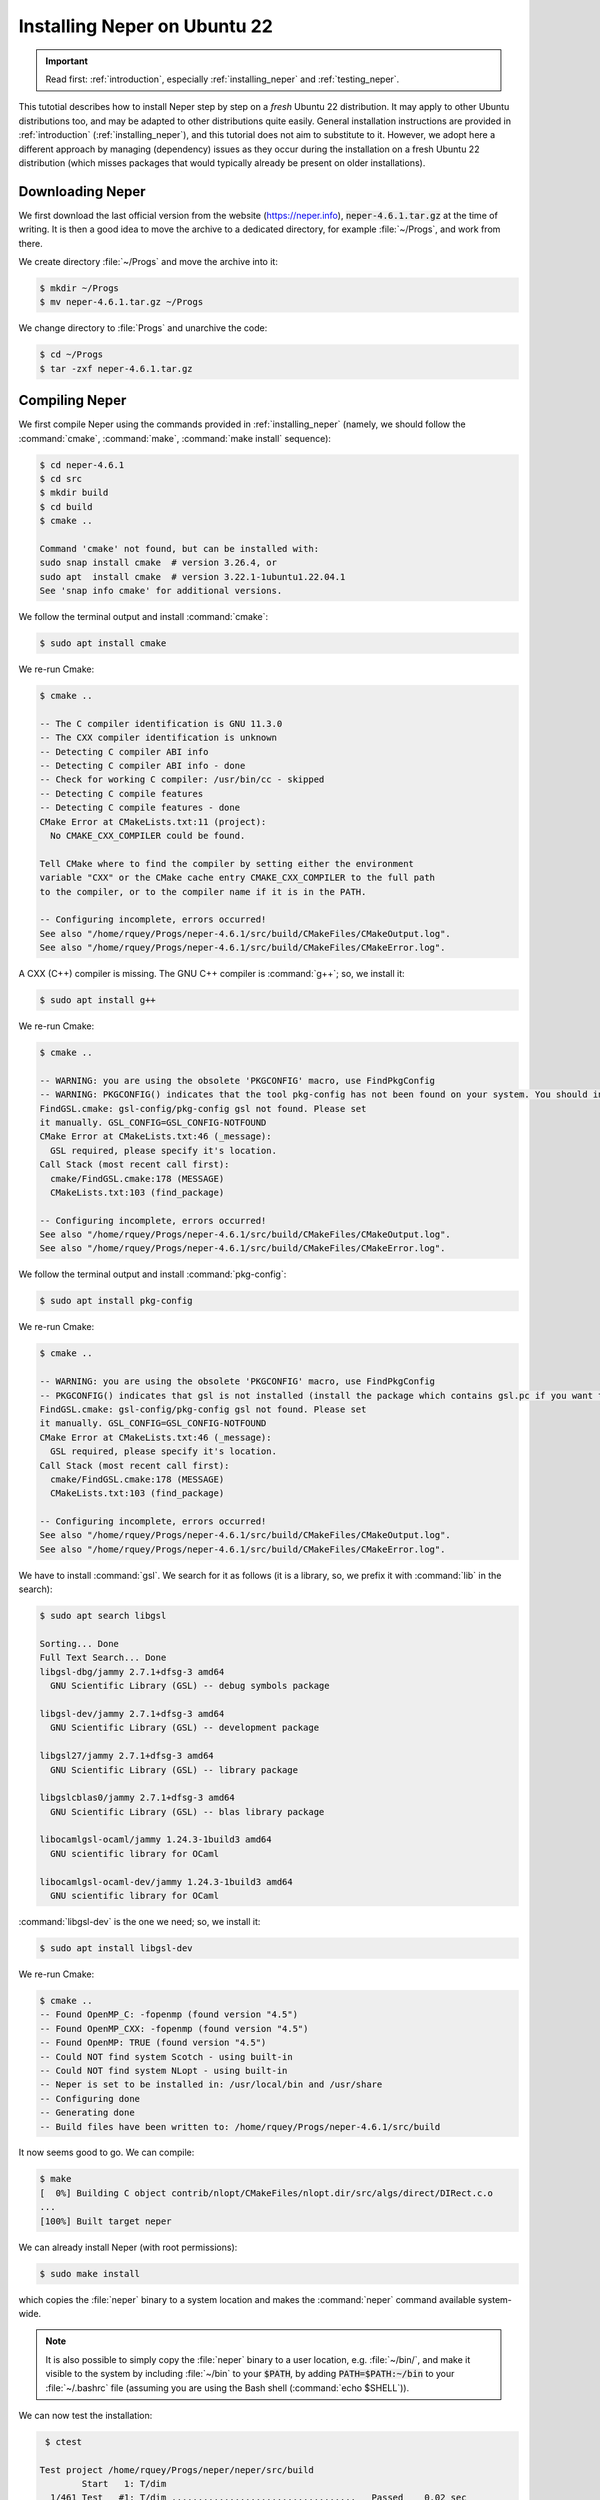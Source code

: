 .. _installation_ubuntu_22:

Installing Neper on Ubuntu 22
=============================

.. important:: Read first: :ref:`introduction`, especially :ref:`installing_neper` and :ref:`testing_neper`.

This tutotial describes how to install Neper step by step on a *fresh* Ubuntu 22 distribution.  It may apply to other Ubuntu distributions too, and may be adapted to other distributions quite easily.  General installation instructions are provided in :ref:`introduction` (:ref:`installing_neper`), and this tutorial does not aim to substitute to it. However, we adopt here a different approach by managing (dependency) issues as they occur during the installation on a fresh Ubuntu 22 distribution (which misses packages that would typically already be present on older installations).

Downloading Neper
-----------------

We first download the last official version from the website (https://neper.info), :code:`neper-4.6.1.tar.gz` at the time of writing.
It is then a good idea to move the archive to a dedicated directory, for example :file:`~/Progs`, and work from there.

We create directory :file:`~/Progs` and move the archive into it:

.. code-block:: console

  $ mkdir ~/Progs
  $ mv neper-4.6.1.tar.gz ~/Progs

We change directory to :file:`Progs` and unarchive the code:

.. code-block:: console

  $ cd ~/Progs
  $ tar -zxf neper-4.6.1.tar.gz

Compiling Neper
---------------

We first compile Neper using the commands provided in :ref:`installing_neper` (namely, we should follow the :command:`cmake`, :command:`make`, :command:`make install` sequence):

.. code-block:: console

  $ cd neper-4.6.1
  $ cd src
  $ mkdir build
  $ cd build
  $ cmake ..

  Command 'cmake' not found, but can be installed with:
  sudo snap install cmake  # version 3.26.4, or
  sudo apt  install cmake  # version 3.22.1-1ubuntu1.22.04.1
  See 'snap info cmake' for additional versions.

We follow the terminal output and install :command:`cmake`:

.. code-block:: console

  $ sudo apt install cmake

We re-run Cmake:

.. code-block:: console

  $ cmake ..

  -- The C compiler identification is GNU 11.3.0
  -- The CXX compiler identification is unknown
  -- Detecting C compiler ABI info
  -- Detecting C compiler ABI info - done
  -- Check for working C compiler: /usr/bin/cc - skipped
  -- Detecting C compile features
  -- Detecting C compile features - done
  CMake Error at CMakeLists.txt:11 (project):
    No CMAKE_CXX_COMPILER could be found.

  Tell CMake where to find the compiler by setting either the environment
  variable "CXX" or the CMake cache entry CMAKE_CXX_COMPILER to the full path
  to the compiler, or to the compiler name if it is in the PATH.

  -- Configuring incomplete, errors occurred!
  See also "/home/rquey/Progs/neper-4.6.1/src/build/CMakeFiles/CMakeOutput.log".
  See also "/home/rquey/Progs/neper-4.6.1/src/build/CMakeFiles/CMakeError.log".

A CXX (C++) compiler is missing.  The GNU C++ compiler is :command:`g++`; so, we install it:

.. code-block:: console

  $ sudo apt install g++

We re-run Cmake:

.. code-block:: console

  $ cmake ..

  -- WARNING: you are using the obsolete 'PKGCONFIG' macro, use FindPkgConfig
  -- WARNING: PKGCONFIG() indicates that the tool pkg-config has not been found on your system. You should install it.
  FindGSL.cmake: gsl-config/pkg-config gsl not found. Please set
  it manually. GSL_CONFIG=GSL_CONFIG-NOTFOUND
  CMake Error at CMakeLists.txt:46 (_message):
    GSL required, please specify it's location.
  Call Stack (most recent call first):
    cmake/FindGSL.cmake:178 (MESSAGE)
    CMakeLists.txt:103 (find_package)

  -- Configuring incomplete, errors occurred!
  See also "/home/rquey/Progs/neper-4.6.1/src/build/CMakeFiles/CMakeOutput.log".
  See also "/home/rquey/Progs/neper-4.6.1/src/build/CMakeFiles/CMakeError.log".

We follow the terminal output and install :command:`pkg-config`:

.. code-block:: console

  $ sudo apt install pkg-config

We re-run Cmake:

.. code-block:: console

  $ cmake ..

  -- WARNING: you are using the obsolete 'PKGCONFIG' macro, use FindPkgConfig
  -- PKGCONFIG() indicates that gsl is not installed (install the package which contains gsl.pc if you want to support this feature)
  FindGSL.cmake: gsl-config/pkg-config gsl not found. Please set
  it manually. GSL_CONFIG=GSL_CONFIG-NOTFOUND
  CMake Error at CMakeLists.txt:46 (_message):
    GSL required, please specify it's location.
  Call Stack (most recent call first):
    cmake/FindGSL.cmake:178 (MESSAGE)
    CMakeLists.txt:103 (find_package)

  -- Configuring incomplete, errors occurred!
  See also "/home/rquey/Progs/neper-4.6.1/src/build/CMakeFiles/CMakeOutput.log".
  See also "/home/rquey/Progs/neper-4.6.1/src/build/CMakeFiles/CMakeError.log".

We have to install :command:`gsl`. We search for it as follows (it is a library, so, we prefix it with :command:`lib` in the search):

.. code-block:: console

  $ sudo apt search libgsl

  Sorting... Done
  Full Text Search... Done
  libgsl-dbg/jammy 2.7.1+dfsg-3 amd64
    GNU Scientific Library (GSL) -- debug symbols package

  libgsl-dev/jammy 2.7.1+dfsg-3 amd64
    GNU Scientific Library (GSL) -- development package

  libgsl27/jammy 2.7.1+dfsg-3 amd64
    GNU Scientific Library (GSL) -- library package

  libgslcblas0/jammy 2.7.1+dfsg-3 amd64
    GNU Scientific Library (GSL) -- blas library package

  libocamlgsl-ocaml/jammy 1.24.3-1build3 amd64
    GNU scientific library for OCaml

  libocamlgsl-ocaml-dev/jammy 1.24.3-1build3 amd64
    GNU scientific library for OCaml

:command:`libgsl-dev` is the one we need; so, we install it:

.. code-block:: console

  $ sudo apt install libgsl-dev

We re-run Cmake:

.. code-block:: console

  $ cmake ..
  -- Found OpenMP_C: -fopenmp (found version "4.5")
  -- Found OpenMP_CXX: -fopenmp (found version "4.5")
  -- Found OpenMP: TRUE (found version "4.5")
  -- Could NOT find system Scotch - using built-in
  -- Could NOT find system NLopt - using built-in
  -- Neper is set to be installed in: /usr/local/bin and /usr/share
  -- Configuring done
  -- Generating done
  -- Build files have been written to: /home/rquey/Progs/neper-4.6.1/src/build

It now seems good to go.  We can compile:

.. code-block:: console

  $ make
  [  0%] Building C object contrib/nlopt/CMakeFiles/nlopt.dir/src/algs/direct/DIRect.c.o
  ...
  [100%] Built target neper

We can already install Neper (with root permissions):

.. code-block:: console

  $ sudo make install

which copies the :file:`neper` binary to a system location and makes the :command:`neper` command available system-wide.

.. note:: It is also possible to simply copy the :file:`neper` binary to a user location, e.g. :file:`~/bin/`, and make it visible to the system by including :file:`~/bin` to your :code:`$PATH`, by adding :code:`PATH=$PATH:~/bin` to your :file:`~/.bashrc` file (assuming you are using the Bash shell (:command:`echo $SHELL`)).

We can now test the installation:

.. code-block:: console

   $ ctest

  Test project /home/rquey/Progs/neper/neper/src/build
          Start   1: T/dim
    1/461 Test   #1: T/dim ...................................   Passed    0.02 sec
  [...]

  90% tests passed, 44 tests failed out of 461

  Total Test time (real) =  48.33 sec

  The following tests FAILED:
          129 - M/cl (Failed)
          130 - M/cl_expr (Failed)
          133 - M/clmin (Failed)
          134 - M/clratio (Failed)
          135 - M/cut (Failed)
          136 - M/dim (Failed)
          137 - M/dim2 (Failed)
          138 - M/dim_expr (Failed)
          139 - M/faset (Failed)
          142 - M/interface (Failed)
          143 - M/interface2 (Failed)
          144 - M/interface3 (Failed)
          145 - M/mesh2dalgo_dela (Failed)
          146 - M/mesh2dalgo_fron (Failed)
          147 - M/mesh2dalgo_mead (Failed)
          148 - M/mesh2dalgo_netg (Failed)
          149 - M/mesh3dalgo_netggmne (Failed)
          150 - M/mesh3dalgo_netggmsh (Failed)
          151 - M/mesh3dalgo_netgnetg (Failed)
          152 - M/meshing (Failed)
          154 - M/meshqualdisexpr (Failed)
          155 - M/meshqualexpr (Failed)
          156 - M/meshqualmin (Failed)
          157 - M/morpho_cube (Failed)
          158 - M/nset1 (Failed)
          159 - M/nset2 (Failed)
          160 - M/nset3 (Failed)
          161 - M/order (Failed)
          162 - M/order_dim2 (Failed)
          166 - M/part2 (Failed)
          167 - M/part_dim2 (Failed)
          168 - M/pl (Failed)
          169 - M/rcl (Failed)
          170 - M/rcl_expr (Failed)
          173 - M/remesh1 (Failed)
          174 - M/remesh2 (Failed)
          175 - M/remesh3 (Failed)
          176 - M/remesh4 (Failed)
          182 - M/statelsetco (Failed)
          188 - M/stateltco (Failed)
          190 - M/tesr_dim2 (Failed)
          193 - M/tess2ddim3 (Failed)
          211 - V/asymptote (Failed)
          326 - V/povray (Failed)

Some tests failed because we have not install the run-time dependencies: Gmsh, Asymptote and POV-Ray (see :ref:`installing_neper`).

Installing Gmsh
---------------

Gmsh is available from the package manager (meaning that we could run :command:`sudo apt install gmsh` to install it); however, it is worth installing it from source since it will run much faster.

We download the source code from the website (https://gmsh.info), latest version.  It is then a good idea to move it to :file:`~/Progs`, where Neper already is:

.. code-block:: console

  $ mv gmsh-4.11.1-source.tgz ~/Progs/
  $ tar -zxf gmsh-4.11.1-source.tgz
  $ cd ~/Progs/gmsh-4.11.1-source

We can then compile it.  As Gmsh is also managed with CMake, installation is no much different from that of Neper itself:

.. code-block:: console

  $ mkdir build
  $ cd build
  $ cmake ..

  -- The CXX compiler identification is GNU 11.3.0
  -- The C compiler identification is GNU 11.3.0
  -- Detecting CXX compiler ABI info
  -- Detecting CXX compiler ABI info - done
  -- Check for working CXX compiler: /usr/bin/c++ - skipped
  -- Detecting CXX compile features
  -- Detecting CXX compile features - done
  -- Detecting C compiler ABI info
  -- Detecting C compiler ABI info - done
  -- Check for working C compiler: /usr/bin/cc - skipped
  -- Detecting C compile features
  -- Detecting C compile features - done
  -- Could NOT find Git (missing: GIT_EXECUTABLE)
  -- Looking for sys/types.h
  -- Looking for sys/types.h - found
  -- Looking for stdint.h
  -- Looking for stdint.h - found
  -- Looking for stddef.h
  -- Looking for stddef.h - found
  -- Check size of size_t
  -- Check size of size_t - done
  -- Found 64Bit
  -- Found OpenMP_C: -fopenmp (found version "4.5")
  -- Found OpenMP_CXX: -fopenmp (found version "4.5")
  -- Found OpenMP: TRUE (found version "4.5")
  -- Found OpenMP
  -- Found Eigen[contrib]
  -- Found Mesh
  -- Found Solver
  -- Found Post
  -- Found Plugins
  -- Found Parser
  -- Could NOT find OpenGL (missing: OPENGL_opengl_LIBRARY OPENGL_glx_LIBRARY OPENGL_INCLUDE_DIR)
  -- Could NOT find X11 (missing: X11_X11_INCLUDE_PATH X11_X11_LIB)
  -- Could NOT find FLTK (missing: FLTK_LIBRARIES FLTK_INCLUDE_DIR)
  -- Found ONELAB
  -- Found ONELABMetamodel
  -- Found ANN[contrib]
  -- Found ALGLIB[contrib]
  -- Found DIntegration
  -- Found Kbipack
  -- GMP not found: Kbipack uses long int
  -- Found MathEx[contrib]
  -- Found Metis[contrib]
  -- Found TetGen/BR
  -- Found Voro++[contrib]
  -- Found OptHom
  -- Found DomHex
  -- Found QuadTri
  -- Found Blossom
  -- Found Netgen
  -- Found Bamg
  -- Found Hxt
  -- Found QuadMeshingTools
  -- Found WinslowUntangler
  -- Could NOT find HDF5 (missing: HDF5_LIBRARIES HDF5_INCLUDE_DIRS) (found version "")
  -- HDF5 not found
  -- Found Gmm[contrib]
  -- Could NOT find Freetype (missing: FREETYPE_LIBRARY FREETYPE_INCLUDE_DIRS)
  -- Looking for vsnprintf
  -- Looking for vsnprintf - found
  -- Looking for sys/socket.h
  -- Looking for sys/socket.h - found
  -- Check size of socklen_t
  -- Check size of socklen_t - done
  -- Check size of intptr_t
  -- Check size of intptr_t - done
  -- Looking for dlfcn.h
  -- Looking for dlfcn.h - found
  -- Found Dlopen
  -- Looking for linux/joystick.h
  -- Looking for linux/joystick.h - found
  -- Found LinuxJoystick
  -- Performing Test WALL
  -- Performing Test WALL - Success
  -- Performing Test WCAST
  -- Performing Test WCAST - Failed
  -- Performing Test WDEPREC
  -- Performing Test WDEPREC - Success
  -- Performing Test WIND
  -- Performing Test WIND - Success
  -- Performing Test WATTR
  -- Performing Test WATTR - Success
  -- Performing Test NOWARN
  -- Performing Test NOWARN - Success
  -- Performing Test NOOPT
  -- Performing Test NOOPT - Success
  Skipping test /home/rquey/Progs/gmsh-4.11.1-source/examples/api/square.geo
  Skipping test /home/rquey/Progs/gmsh-4.11.1-source/examples/boolean/baffles.geo
  Skipping test /home/rquey/Progs/gmsh-4.11.1-source/examples/boolean/boolean.geo
  Skipping test /home/rquey/Progs/gmsh-4.11.1-source/examples/boolean/chamfer.geo
  Skipping test /home/rquey/Progs/gmsh-4.11.1-source/examples/boolean/coherence.geo
  Skipping test /home/rquey/Progs/gmsh-4.11.1-source/examples/boolean/compsolid.geo
  Skipping test /home/rquey/Progs/gmsh-4.11.1-source/examples/boolean/compsolid2.geo
  Skipping test /home/rquey/Progs/gmsh-4.11.1-source/examples/boolean/extend_field.geo
  Skipping test /home/rquey/Progs/gmsh-4.11.1-source/examples/boolean/extrude.geo
  Skipping test /home/rquey/Progs/gmsh-4.11.1-source/examples/boolean/extrude2.geo
  Skipping test /home/rquey/Progs/gmsh-4.11.1-source/examples/boolean/fillet.geo
  Skipping test /home/rquey/Progs/gmsh-4.11.1-source/examples/boolean/fillet2.geo
  Skipping test /home/rquey/Progs/gmsh-4.11.1-source/examples/boolean/fillet3.geo
  Skipping test /home/rquey/Progs/gmsh-4.11.1-source/examples/boolean/fillet4.geo
  Skipping test /home/rquey/Progs/gmsh-4.11.1-source/examples/boolean/fillet_chamfer.geo
  Skipping test /home/rquey/Progs/gmsh-4.11.1-source/examples/boolean/fleur.geo
  Skipping test /home/rquey/Progs/gmsh-4.11.1-source/examples/boolean/fragment_numbering.geo
  Skipping test /home/rquey/Progs/gmsh-4.11.1-source/examples/boolean/hybrid_occ_builtin.geo
  Skipping test /home/rquey/Progs/gmsh-4.11.1-source/examples/boolean/hyperboloid.geo
  Skipping test /home/rquey/Progs/gmsh-4.11.1-source/examples/boolean/import.geo
  Skipping test /home/rquey/Progs/gmsh-4.11.1-source/examples/boolean/import2.geo
  Skipping test /home/rquey/Progs/gmsh-4.11.1-source/examples/boolean/intersect_line_volume.geo
  Skipping test /home/rquey/Progs/gmsh-4.11.1-source/examples/boolean/neuron.geo
  Skipping test /home/rquey/Progs/gmsh-4.11.1-source/examples/boolean/number_of_tets.geo
  Skipping test /home/rquey/Progs/gmsh-4.11.1-source/examples/boolean/periodic.geo
  Skipping test /home/rquey/Progs/gmsh-4.11.1-source/examples/boolean/periodic_embedded.geo
  Skipping test /home/rquey/Progs/gmsh-4.11.1-source/examples/boolean/pipe.geo
  Skipping test /home/rquey/Progs/gmsh-4.11.1-source/examples/boolean/primitives.geo
  Skipping test /home/rquey/Progs/gmsh-4.11.1-source/examples/boolean/revolve.geo
  Skipping test /home/rquey/Progs/gmsh-4.11.1-source/examples/boolean/revolve2.geo
  Skipping test /home/rquey/Progs/gmsh-4.11.1-source/examples/boolean/shell_sewing.geo
  Skipping test /home/rquey/Progs/gmsh-4.11.1-source/examples/boolean/simple.geo
  Skipping test /home/rquey/Progs/gmsh-4.11.1-source/examples/boolean/simple2.geo
  Skipping test /home/rquey/Progs/gmsh-4.11.1-source/examples/boolean/simple3.geo
  Skipping test /home/rquey/Progs/gmsh-4.11.1-source/examples/boolean/simple4.geo
  Skipping test /home/rquey/Progs/gmsh-4.11.1-source/examples/boolean/simple5.geo
  Skipping test /home/rquey/Progs/gmsh-4.11.1-source/examples/boolean/simple6.geo
  Skipping test /home/rquey/Progs/gmsh-4.11.1-source/examples/boolean/simple7.geo
  Skipping test /home/rquey/Progs/gmsh-4.11.1-source/examples/boolean/slicer.geo
  Skipping test /home/rquey/Progs/gmsh-4.11.1-source/examples/boolean/slicer_surfaces.geo
  Skipping test /home/rquey/Progs/gmsh-4.11.1-source/examples/boolean/spherical_surf.geo
  Skipping test /home/rquey/Progs/gmsh-4.11.1-source/examples/boolean/spline.geo
  Skipping test /home/rquey/Progs/gmsh-4.11.1-source/examples/boolean/step_assembly.geo
  Skipping test /home/rquey/Progs/gmsh-4.11.1-source/examples/boolean/surface_filling.geo
  Skipping test /home/rquey/Progs/gmsh-4.11.1-source/examples/boolean/thicksolid.geo
  Skipping test /home/rquey/Progs/gmsh-4.11.1-source/examples/boolean/thrusections.geo
  Skipping test /home/rquey/Progs/gmsh-4.11.1-source/examples/boolean/transfinite.geo
  Skipping test /home/rquey/Progs/gmsh-4.11.1-source/examples/boolean/transform.geo
  Skipping test /home/rquey/Progs/gmsh-4.11.1-source/examples/boolean/twist.geo
  Skipping test /home/rquey/Progs/gmsh-4.11.1-source/examples/post_processing/compute_area_volume.geo
  Skipping test /home/rquey/Progs/gmsh-4.11.1-source/tutorials/t16.geo
  Skipping test /home/rquey/Progs/gmsh-4.11.1-source/tutorials/t17.geo
  Skipping test /home/rquey/Progs/gmsh-4.11.1-source/tutorials/t18.geo
  Skipping test /home/rquey/Progs/gmsh-4.11.1-source/tutorials/t19.geo
  Skipping test /home/rquey/Progs/gmsh-4.11.1-source/tutorials/t20.geo
  Skipping test /home/rquey/Progs/gmsh-4.11.1-source/tutorials/t21.geo
  --
  -- Gmsh 4.11.1 has been configured for Linux64
  --
  --  * Build options: 64Bit ALGLIB[contrib] ANN[contrib] Bamg Blossom DIntegration Dlopen DomHex Eigen[contrib] Gmm[contrib] Hxt Kbipack LinuxJoystick MathEx[contrib] Mesh Metis[contrib] Netgen ONELAB ONELABMetamodel OpenMP OptHom Parser Plugins Post QuadMeshingTools QuadTri Solver TetGen/BR Voro++[contrib] WinslowUntangler
  --  * Build type: RelWithDebInfo
  --  * C compiler: /usr/bin/cc
  --  * C++ compiler: /usr/bin/c++
  --  * Install prefix: /usr/local
  --
  -- Configuring done
  -- Generating done
  -- Build files have been written to: /home/rquey/Progs/gmsh-4.11.1-source/build

Configuration completed and is sufficient for Neper. So, we can make and install:

.. code-block:: console

  $ make
  $ sudo make install

The second command copies the :file:`gmsh` binary file to a system location, which makes the command available to Neper.

Back to Neper's build directory, we re-run the tests:

.. code-block:: console

  $ cd ~/Progs/neper-4.6.1/src/build
  $ ctest

  99% tests passed, 2 tests failed out of 461

  Total Test time (real) =  47.92 sec

  The following tests FAILED:
          211 - V/asymptote (Failed)
          325 - V/povray (Failed)
  Errors while running CTest

All "M" tests now pass.

.. note:: We could also re-run only the "M" tests, using :command:`ctest -R M`.

Installing POV-Ray and Asymptote
--------------------------------

We install povray as follows:

.. code-block:: console

  $ sudo apt install povray

We re-run the tests:

.. code-block:: console

  $ ctest

  99% tests passed, 1 tests failed out of 461

  Total Test time (real) =  47.92 sec

  The following tests FAILED:
          211 - V/asymptote (Failed)
  Errors while running CTest

.. note:: We could also simply run :code:`ctest -R V/povray`

We now install Asymptote, which itself required full Tex Live, as we know from :ref:`installing_neper`:

.. code-block:: console

  $ sudo apt install asymptote
  $ sudo apt install texlive-full

We re-run the tests:

.. code-block:: console

  $ ctest

  [...]

  100% tests passed, 0 tests failed out of 461

.. note:: We could also simply run :code:`ctest -R V/asymptote`

The installation is now complete!

Improving Gmsh's Installation (optional)
----------------------------------------

Back to Gmsh, the Gmsh installation may be improved so that we can actually open Gmsh's GUI, by installing OpenGL's development package (OpenGL itself may already be installed) and FLTK:

.. code-block:: console

  $ sudo apt-get install freeglut3-dev
  $ sudo apt-get install libfltk1.3 libfltk1.3-dev
  $ cd ~/Progs/gmsh-4.11.1-source
  $ cmake ..
  $ make
  $ sudo make install

Installing Neper's documentation (optional)
-------------------------------------------

Neper's documentation is available online, but we can also build our own local copy:

From the :file:`doc` directory, we compile the documentation:

.. code-block:: console

  $ cd ~/Progs/neper-4.6.0/doc
  $ make html

  sphinx-build -b html -d build/doctrees   . build/html
  Traceback (most recent call last):
    File "/home/rquey/.local/bin/sphinx-build", line 5, in <module>
      from sphinx.cmd.build import main
  ModuleNotFoundError: No module named 'sphinx'
  make: *** [Makefile:53: html] Error 1

Sphinx is missing.  We install it:

.. code-block:: console

  $ sudo apt-get install python3-sphinx

We re-compile the documentation:

.. code-block:: console

  $ make html

  sphinx-build -b html -d build/doctrees   . build/html
  Running Sphinx v4.3.2
  loading translations [en]... done
  loading pickled environment... done
  WARNING: sphinx_rtd_theme (< 0.3.0) found. It will not be available since Sphinx-6.0
  building [mo]: targets for 0 po files that are out of date
  building [html]: targets for 11 source files that are out of date
  updating environment: [config changed ('version')] 11 added, 0 changed, 0 removed
  reading sources... [100%] versions
  /home/rquey/Progs/fepx/doc/copying.rst:24: WARNING: duplicate citation DAWSON15, other instance in /home/rquey/Progs/fepx/doc/develhistory.rst
  /home/rquey/Progs/fepx/doc/develhistory.rst:77: WARNING: duplicate citation DAWSON15, other instance in /home/rquey/Progs/fepx/doc/copying.rst
  /home/rquey/Progs/fepx/doc/input.rst:1020: WARNING: Explicit markup ends without a blank line; unexpected unindent.
  looking for now-outdated files... none found
  pickling environment... done
  checking consistency... done
  preparing documents... done
  writing output... [100%] versions
  /home/rquey/Progs/fepx/doc/versions.rst:7: WARNING: Pygments lexer name 'plain' is not known
  generating indices... genindex done
  writing additional pages... search done
  copying images... [100%] images/minimalbcs.png
  copying static files... done
  copying extra files... done
  dumping search index in English (code: en)... done
  dumping object inventory... done
  build succeeded, 5 warnings.

  The HTML pages are in build/html.

  Build finished. The HTML pages are in build/html.

All done!  We may now copy the :file:`html` directory to somewhere more appropriate (there is no :command:`make install` command for the documentation).
